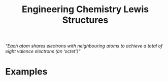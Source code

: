 :PROPERTIES:
:ID:       3909d361-de11-41aa-9e44-2b6d0e2d5fd0
:END:
#+title: Engineering Chemistry Lewis Structures

/"Each atom shares electrons with neighbouring atoms to achieve a total of eight valence 
electrons (an ‘octet’)"/

* Examples
[[./img/bf4.png]]
